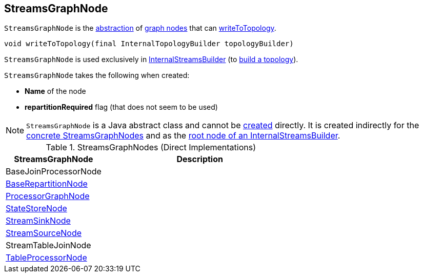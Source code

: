 == [[StreamsGraphNode]] StreamsGraphNode

`StreamsGraphNode` is the <<contract, abstraction>> of <<implementations, graph nodes>> that can <<writeToTopology, writeToTopology>>.

[[contract]]
[[writeToTopology]]
[source, java]
----
void writeToTopology(final InternalTopologyBuilder topologyBuilder)
----

`StreamsGraphNode` is used exclusively in <<kafka-streams-internals-InternalStreamsBuilder.adoc#root, InternalStreamsBuilder>> (to <<kafka-streams-internals-InternalStreamsBuilder.adoc#buildAndOptimizeTopology, build a topology>>).

[[creating-instance]]
`StreamsGraphNode` takes the following when created:

* [[nodeName]] *Name* of the node
* [[repartitionRequired]] *repartitionRequired* flag (that does not seem to be used)

NOTE: `StreamsGraphNode` is a Java abstract class and cannot be <<creating-instance, created>> directly. It is created indirectly for the <<implementations, concrete StreamsGraphNodes>> and as the <<kafka-streams-internals-InternalStreamsBuilder.adoc#root, root node of an InternalStreamsBuilder>>.

[[implementations]]
.StreamsGraphNodes (Direct Implementations)
[cols="1,2",options="header",width="100%"]
|===
| StreamsGraphNode
| Description

| BaseJoinProcessorNode
| [[BaseJoinProcessorNode]]

| <<kafka-streams-internals-BaseRepartitionNode.adoc#, BaseRepartitionNode>>
| [[BaseRepartitionNode]]

| <<kafka-streams-internals-ProcessorGraphNode.adoc#, ProcessorGraphNode>>
| [[ProcessorGraphNode]]

| <<kafka-streams-internals-StateStoreNode.adoc#, StateStoreNode>>
| [[StateStoreNode]]

| <<kafka-streams-internals-StreamSinkNode.adoc#, StreamSinkNode>>
| [[StreamSinkNode]]

| <<kafka-streams-internals-StreamSourceNode.adoc#, StreamSourceNode>>
| [[StreamSourceNode]]

| StreamTableJoinNode
| [[StreamTableJoinNode]]

| <<kafka-streams-internals-TableProcessorNode.adoc#, TableProcessorNode>>
| [[TableProcessorNode]]

|===
